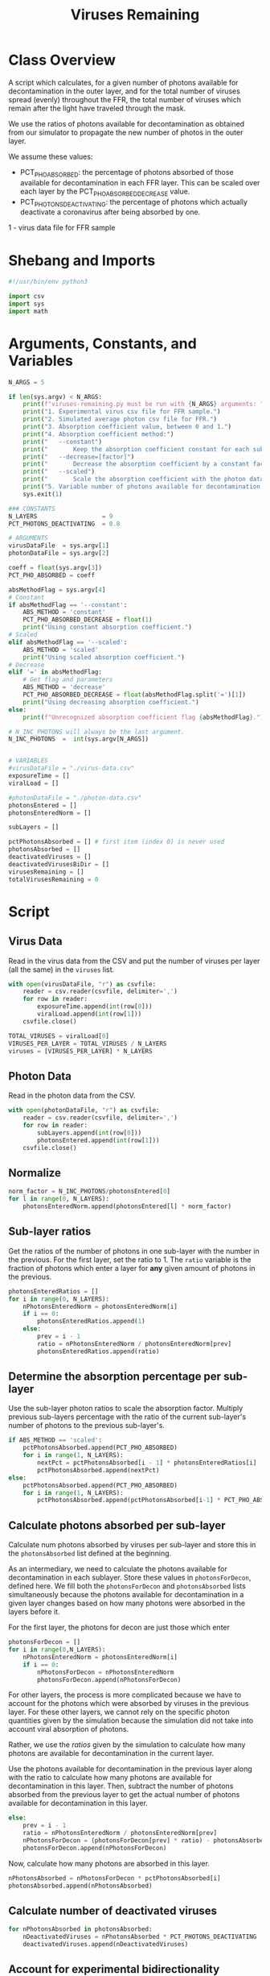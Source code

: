 #+title: Viruses Remaining
#+property: header-args:octave :tangle ../../results/viruses-remaining.py

* Class Overview
A script which calculates, for a given number of photons available for decontamination
in the outer layer, and for the total number of viruses spread (evenly) throughout the FFR,
the total number of viruses which remain after the light have traveled through the mask.

We use the ratios of photons available for decontamination as obtained from our simulator
to propagate the new number of photos in the outer layer.

We assume these values:
 - PCT_PHO_ABSORBED: the percentage of photons absorbed of those available for decontamination
                     in each FFR layer. This can be scaled over each layer by the
                     PCT_PHO_ABSORBED_DECREASE value.
 - PCT_PHOTONS_DEACTIVATING: the percentage of photons which actually deactivate a coronavirus
                             after being absorbed by one.
1 - virus data file for FFR sample
* Shebang and Imports
#+begin_src python
#!/usr/bin/env python3

import csv
import sys
import math
#+end_src
* Arguments, Constants, and Variables
#+begin_src python
N_ARGS = 5

if len(sys.argv) < N_ARGS:
    print(f"viruses-remaining.py must be run with {N_ARGS} arguments: ")
    print("1. Experimental virus csv file for FFR sample.")
    print("2. Simulated average photon csv file for FFR.")
    print("3. Absorption coefficient value, between 0 and 1.")
    print("4. Absorption coefficient method:")
    print("   --constant")
    print("       Keep the absorption coefficient constant for each sub-layer.")
    print("   --decrease=[factor]")
    print("       Decrease the absorption coefficient by a constant factor for each sub-layer, between 0 and 1.")
    print("   --scaled")
    print("       Scale the absorption coefficient with the photon data.")
    print("5. Variable number of photons available for decontamination in the outer layer.")
    sys.exit(1)

### CONSTANTS
N_LAYERS                  = 9
PCT_PHOTONS_DEACTIVATING  = 0.8

# ARGUMENTS
virusDataFile  = sys.argv[1]
photonDataFile = sys.argv[2]

coeff = float(sys.argv[3])
PCT_PHO_ABSORBED = coeff

absMethodFlag = sys.argv[4]
# Constant
if absMethodFlag == '--constant':
    ABS_METHOD = 'constant'
    PCT_PHO_ABSORBED_DECREASE = float(1)
    print("Using constant absorption coefficient.")
# Scaled
elif absMethodFlag == '--scaled':
    ABS_METHOD = 'scaled'
    print("Using scaled absorption coefficient.")
# Decrease
elif '=' in absMethodFlag:
    # Get flag and parameters
    ABS_METHOD = 'decrease'
    PCT_PHO_ABSORBED_DECREASE = float(absMethodFlag.split('=')[1])
    print("Using decreasing absorption coefficient.")
else:
    print(f"Unrecognized absorption coefficient flag {absMethodFlag}.")

# N_INC_PHOTONS will always be the last argument.
N_INC_PHOTONS  =  int(sys.argv[N_ARGS])


# VARIABLES
#virusDataFile = "./virus-data.csv"
exposureTime = []
viralLoad = []

#photonDataFile = "./photon-data.csv"
photonsEntered = []
photonsEnteredNorm = []

subLayers = []

pctPhotonsAbsorbed = [] # first item (index 0) is never used
photonsAbsorbed = []
deactivatedViruses = []
deactivatedVirusesBiDir = []
virusesRemaining = []
totalVirusesRemaining = 0
#+end_src
* Script
** Virus Data
Read in the virus data from the CSV and put the number of viruses per layer (all the same) in the =viruses= list.
#+begin_src python
with open(virusDataFile, "r") as csvfile:
    reader = csv.reader(csvfile, delimiter=',')
    for row in reader:
        exposureTime.append(int(row[0]))
        viralLoad.append(int(row[1]))
    csvfile.close()

TOTAL_VIRUSES = viralLoad[0]
VIRUSES_PER_LAYER = TOTAL_VIRUSES / N_LAYERS
viruses = [VIRUSES_PER_LAYER] * N_LAYERS
#+end_src
** Photon Data
Read in the photon data from the CSV.
#+begin_src python
with open(photonDataFile, "r") as csvfile:
    reader = csv.reader(csvfile, delimiter=',')
    for row in reader:
        subLayers.append(int(row[0]))
        photonsEntered.append(int(row[1]))
    csvfile.close()
#+end_src
** Normalize
#+begin_src python
norm_factor = N_INC_PHOTONS/photonsEntered[0]
for l in range(0, N_LAYERS):
    photonsEnteredNorm.append(photonsEntered[l] * norm_factor)
#+end_src
** Sub-layer ratios
Get the ratios of the number of photons in one sub-layer with the number in the previous. For the first layer, set the ratio to 1. The =ratio= variable is the fraction of photons which enter a layer for *any* given amount of photons in the previous.
#+begin_src python
photonsEnteredRatios = []
for i in range(0, N_LAYERS):
    nPhotonsEnteredNorm = photonsEnteredNorm[i]
    if i == 0:
        photonsEnteredRatios.append(1)
    else:
        prev = i - 1
        ratio = nPhotonsEnteredNorm / photonsEnteredNorm[prev]
        photonsEnteredRatios.append(ratio)
#+end_src
** Determine the absorption percentage per sub-layer
Use the sub-layer photon ratios to scale the absorption factor. Multiply previous sub-layers percentage with the ratio of the current sub-layer's number of photons to the previous sub-layer's.
#+begin_src python
if ABS_METHOD == 'scaled':
    pctPhotonsAbsorbed.append(PCT_PHO_ABSORBED)
    for i in range(1, N_LAYERS):
        nextPct = pctPhotonsAbsorbed[i - 1] * photonsEnteredRatios[i]
        pctPhotonsAbsorbed.append(nextPct)
else:
    pctPhotonsAbsorbed.append(PCT_PHO_ABSORBED)
    for i in range(1, N_LAYERS):
        pctPhotonsAbsorbed.append(pctPhotonsAbsorbed[i-1] * PCT_PHO_ABSORBED_DECREASE)
#+end_src
** Calculate photons absorbed per sub-layer
Calculate num photons absorbed by viruses per sub-layer and store this in the =photonsAbsorbed= list defined at the beginning.

As an intermediary, we need to calculate the photons available for decontamination in each sublayer. Store these values in =photonsForDecon=, defined here. We fill both the =photonsForDecon= and =photonsAbsorbed= lists simultaneously because the photons available for decontamination in a given layer changes based on how many photons were absorbed in the layers before it.

For the first layer, the photons for decon are just those which enter
#+begin_src python
photonsForDecon = []
for i in range(0,N_LAYERS):
    nPhotonsEnteredNorm = photonsEnteredNorm[i]
    if i == 0:
        nPhotonsForDecon = nPhotonsEnteredNorm
        photonsForDecon.append(nPhotonsForDecon)
#+end_src

For other layers, the process is more complicated because we have to account for the photons which were absorbed by viruses in the previous layer. For these other layers, we cannot rely on the specific photon quantities given by the simulation because the simulation did not take into account viral absorption of photons.

Rather, we use the /ratios/ given by the simulation to calculate how many photons are available for decontamination in the current layer.

Use the photons available for decontamination in the previous layer along with the ratio to calculate how many photons are available for decontamination in this layer. Then, subtract the number of photons absorbed from the previous layer to get the actual number of photons available for decontamination in this layer.
#+begin_src python
    else:
        prev = i - 1
        ratio = nPhotonsEnteredNorm / photonsEnteredNorm[prev]
        nPhotonsForDecon = (photonsForDecon[prev] * ratio) - photonsAbsorbed[prev]
        photonsForDecon.append(nPhotonsForDecon)
#+end_src

Now, calculate how many photons are absorbed in this layer.
#+begin_src python
    nPhotonsAbsorbed = nPhotonsForDecon * pctPhotonsAbsorbed[i]
    photonsAbsorbed.append(nPhotonsAbsorbed)
#+end_src
** Calculate number of deactivated viruses
#+begin_src python
for nPhotonsAbsorbed in photonsAbsorbed:
    nDeactivatedViruses = nPhotonsAbsorbed * PCT_PHOTONS_DEACTIVATING
    deactivatedViruses.append(nDeactivatedViruses)
#+end_src
** Account for experimental bidirectionality
Account for bidirectionality by adding the number of deactivated viruses from sub-layers 1 and 9, 2 and 8, 3 and 7, and so on.
#+begin_src python
mid = (len(deactivatedViruses) + 1) // 2
for outerLayer, innerLayer in zip(deactivatedViruses, deactivatedViruses[::-1]):
    deactivatedVirusesBiDir.append(outerLayer + innerLayer)
#+end_src
** Calculate num viruses remaining per sub-layer
If the number of deactivated viruses is more than the number of viruses in the layer, set the number of viruses remaining to 0.
#+begin_src python
for i in range(0, N_LAYERS):
    nDeactivatedViruses = deactivatedVirusesBiDir[i]
    nVirusesRemainingPossiblyNegative = viruses[i] - nDeactivatedViruses
    nVirusesRemaining = 0 if nVirusesRemainingPossiblyNegative < 0 else nVirusesRemainingPossiblyNegative
    virusesRemaining.append(nVirusesRemaining)
#+end_src
** Calculate total viruses remaining in FFR
#+begin_src python
for nVirusesRemaining in virusesRemaining:
    totalVirusesRemaining += nVirusesRemaining
#+end_src
** Print results
#+begin_src python
#print(f"Viruses remaining in each sub-layer (outer -> inner): {virusesRemaining}")
print(f"Total viruses remaining in FFR: {int(round(totalVirusesRemaining))}")
#+end_src
